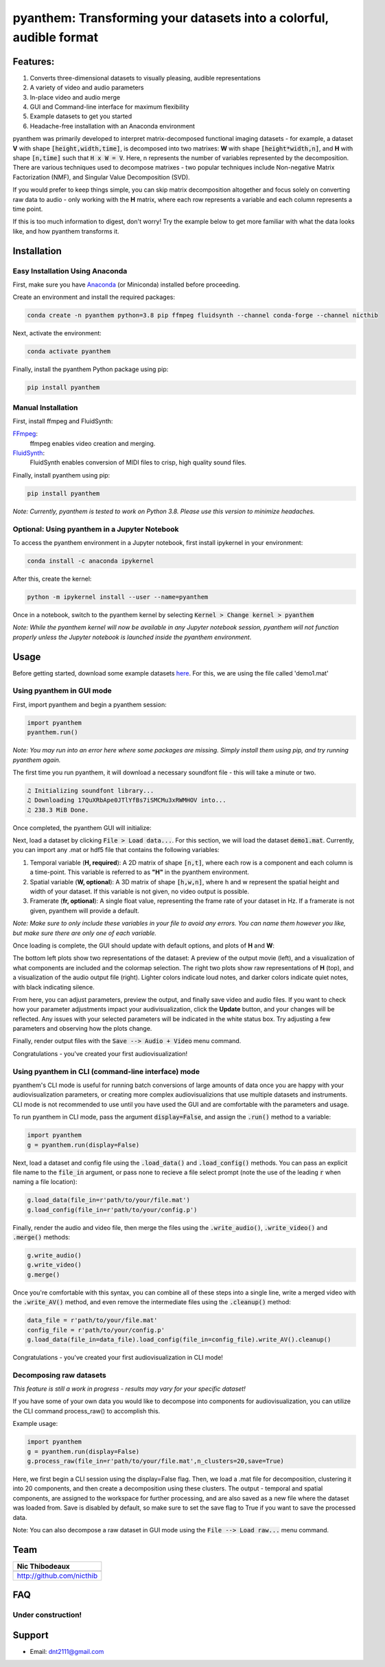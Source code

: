 ********************************************************************
pyanthem: Transforming your datasets into a colorful, audible format
********************************************************************

Features:
=========

1) Converts three-dimensional datasets to visually pleasing, audible representations
2) A variety of video and audio parameters
3) In-place video and audio merge
4) GUI and Command-line interface for maximum flexibility
5) Example datasets to get you started
6) Headache-free installation with an Anaconda environment

pyanthem was primarily developed to interpret matrix-decomposed functional imaging datasets - for example, a dataset **V** with shape :code:`[height,width,time]`, is decomposed into two matrixes: **W** with shape :code:`[height*width,n]`, and **H** with shape :code:`[n,time]` such that :code:`H x W = V`. Here, n represents the number of variables represented by the decomposition. There are various techniques used to decompose matrixes - two popular techniques include Non-negative Matrix Factorization (NMF), and Singular Value Decomposition (SVD).

If you would prefer to keep things simple, you can skip matrix decomposition altogether and focus solely on converting raw data to audio - only working with the **H** matrix, where each row represents a variable and each column represents a time point.

If this is too much information to digest, don't worry! Try the example below to get more familiar with what the data looks like, and how pyanthem transforms it.

Installation
============

Easy Installation Using Anaconda
--------------------------------
First, make sure you have Anaconda_ (or Miniconda) installed before proceeding.

Create an environment and install the required packages:
   
.. code-block:: bash

   conda create -n pyanthem python=3.8 pip ffmpeg fluidsynth --channel conda-forge --channel nicthib

Next, activate the environment:
   
.. code-block:: bash

   conda activate pyanthem

Finally, install the pyanthem Python package using pip:
   
.. code-block:: bash

   pip install pyanthem

Manual Installation
-------------------

First, install ffmpeg and FluidSynth:

FFmpeg_:
   ffmpeg enables video creation and merging.

FluidSynth_:
   FluidSynth enables conversion of MIDI files to crisp, high quality sound files.
   
Finally, install pyanthem using pip: 

.. code-block:: bash

   pip install pyanthem

.. _`Python 3.8`: https://www.python.org/downloads/release/python-378/
.. _FFmpeg: https://ffmpeg.org/
.. _FluidSynth: https://github.com/FluidSynth/fluidsynth/wiki/Download
.. _Miniconda: https://docs.conda.io/en/latest/miniconda.html
.. _Anaconda: https://www.anaconda.com/products/individual

*Note: Currently, pyanthem is tested to work on Python 3.8. Please use this version to minimize headaches.*

Optional: Using pyanthem in a Jupyter Notebook
-----------------------------------------------

To access the pyanthem environment in a Jupyter notebook, first install ipykernel in your environment:

.. code-block:: bash

   conda install -c anaconda ipykernel

After this, create the kernel:

.. code-block:: bash

   python -m ipykernel install --user --name=pyanthem

Once in a notebook, switch to the pyanthem kernel by selecting :code:`Kernel > Change kernel > pyanthem`

*Note: While the pyanthem kernel will now be available in any Jupyter notebook session, pyanthem will not function properly unless the Jupyter notebook is launched inside the pyanthem environment*.

Usage
=====

Before getting started, download some example datasets here_. For this, we are using the file called 'demo1.mat'

.. _here: https://github.com/nicthib/pyanthem/tree/master/datasets

Using pyanthem in GUI mode
--------------------------

First, import pyanthem and begin a pyanthem session:

.. code-block:: python
   
   import pyanthem
   pyanthem.run()

*Note: You may run into an error here where some packages are missing. Simply install them using pip, and try running pyanthem again.*

The first time you run pyanthem, it will download a necessary soundfont file - this will take a minute or two.

.. code-block::
   
   ♫ Initializing soundfont library...
   ♫ Downloading 17QuXRbApe0JTlYfBs7iSMCMu3xRWMHOV into...
   ♫ 238.3 MiB Done.

Once completed, the pyanthem GUI will initialize:

.. image:: https://github.com/nicthib/pyanthem/blob/master/img/panthem_init.png

Next, load a dataset by clicking :code:`File > Load data...`. For this section, we will load the dataset :code:`demo1.mat`. Currently, you can import any .mat or hdf5 file that contains the following variables:

1) Temporal variable (**H, required**): A 2D matrix of shape :code:`[n,t]`, where each row is a component and each column is a time-point. This variable is referred to as **"H"** in the pyanthem environment.

2) Spatial variable (**W, optional**): A 3D matrix of shape :code:`[h,w,n]`, where h and w represent the spatial height and width of your dataset. If this variable is not given, no video output is possible.

3) Framerate (**fr, optional**): A single float value, representing the frame rate of your dataset in Hz. If a framerate is not given, pyanthem will provide a default.

*Note: Make sure to only include these variables in your file to avoid any errors. You can name them however you like, but make sure there are only one of each variable.* 

Once loading is complete, the GUI should update with default options, and plots of **H** and **W**:

.. image:: https://github.com/nicthib/pyanthem/blob/master/img/pyanthem_full.png

The bottom left plots show two representations of the dataset: A preview of the output movie (left), and a visualization of what components are included and the colormap selection. The right two plots show raw representations of **H** (top), and a visualization of the audio output file (right). Lighter colors indicate loud notes, and darker colors indicate quiet notes, with black indicating silence.

From here, you can adjust parameters, preview the output, and finally save video and audio files. If you want to check how your parameter adjustments impact your audivisualization, click the **Update** button, and your changes will be reflected. Any issues with your selected parameters will be indicated in the white status box. Try adjusting a few parameters and observing how the plots change.

Finally, render output files with the :code:`Save --> Audio + Video` menu command.

Congratulations - you've created your first audiovisualization!

Using pyanthem in CLI (command-line interface) mode
---------------------------------------------------

pyanthem's CLI mode is useful for running batch conversions of large amounts of data once you are happy with your audiovisualization parameters, or creating more complex audiovisualizions that use multiple datasets and instruments. CLI mode is not recommended to use until you have used the GUI and are comfortable with the parameters and usage.

To run pyanthem in CLI mode, pass the argument :code:`display=False`, and assign the :code:`.run()` method to a variable:

.. code-block:: python
   
   import pyanthem
   g = pyanthem.run(display=False)

Next, load a dataset and config file using the :code:`.load_data()` and :code:`.load_config()` methods. You can pass an explicit file name to the :code:`file_in` argument, or pass none to recieve a file select prompt (note the use of the leading :code:`r` when naming a file location):

.. code-block:: python
   
   g.load_data(file_in=r'path/to/your/file.mat')
   g.load_config(file_in=r'path/to/your/config.p')

Finally, render the audio and video file, then merge the files using the :code:`.write_audio()`, :code:`.write_video()` and :code:`.merge()` methods:

.. code-block:: python
   
   g.write_audio()
   g.write_video()
   g.merge()

Once you're comfortable with this syntax, you can combine all of these steps into a single line, write a merged video with the :code:`.write_AV()` method, and even remove the intermediate files using the :code:`.cleanup()` method:

.. code-block:: python
   
   data_file = r'path/to/your/file.mat'
   config_file = r'path/to/your/config.p'
   g.load_data(file_in=data_file).load_config(file_in=config_file).write_AV().cleanup()

Congratulations - you've created your first audiovisualization in CLI mode!

Decomposing raw datasets
------------------------

*This feature is still a work in progress - results may vary for your specific dataset!*

If you have some of your own data you would like to decompose into components for audiovisualization, you can utilize the CLI command process_raw() to accomplish this.

Example usage:

.. code-block:: python
   
   import pyanthem
   g = pyanthem.run(display=False)
   g.process_raw(file_in=r'path/to/your/file.mat',n_clusters=20,save=True)

Here, we first begin a CLI session using the display=False flag. Then, we load a .mat file for decomposition, clustering it into 20 components, and then create a decomposition using these clusters. The output - temporal and spatial components, are assigned to the workspace for further processing, and are also saved as a new file where the dataset was loaded from. Save is disabled by default, so make sure to set the save flag to True if you want to save the processed data.

Note: You can also decompose a raw dataset in GUI mode using the :code:`File --> Load raw...` menu command.

Team
====

.. |niclogo| image:: https://avatars1.githubusercontent.com/u/34455769?v=3&s=200

+---------------------------+
| Nic Thibodeaux            |
+===========================+
| |niclogo|                 |
+---------------------------+
| http://github.com/nicthib |
+---------------------------+

FAQ
===

Under construction!
-------------------

Support
=======

- Email: `dnt2111@gmail.com`_

.. _`dnt2111@gmail.com`: dnt2111@gmail.com
